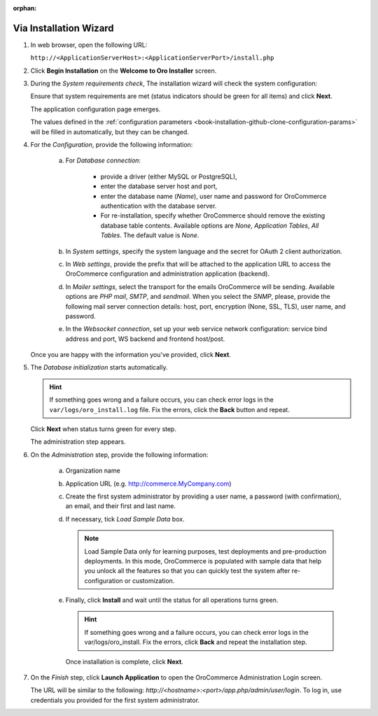 :orphan:

.. begin_installation_via_UI

Via Installation Wizard
~~~~~~~~~~~~~~~~~~~~~~~

.. See this quick preview of the installation wizard steps:

.. .. raw:: HTML <iframe width="560" height="315" src="https://www.youtube.com/embed/5rS-G2bcRzg" frameborder="0" allowfullscreen></iframe>

1. In web browser, open the following URL:

   ``http://<ApplicationServerHost>:<ApplicationServerPort>/install.php``

2. Click **Begin Installation** on the **Welcome to Oro Installer** screen.

.. _a-1-check-system-requirements:

3. During the *System requirements check*, The installation wizard will check the system configuration:

   .. image:: ../../platform/img/installation/wizard-1.png

   Ensure that system requirements are met (status indicators should be green for all items) and click **Next**.

   .. _a-2-configuration:

   The application configuration page emerges.

   .. image:: ../../platform/img/installation/wizard-2.png

   The values defined in the :ref:`configuration parameters <book-installation-github-clone-configuration-params>` will be filled in automatically, but they can be changed.

4. For the *Configuration*, provide the following information:

     a) For *Database connection*:

     		* provide a driver (either MySQL or PostgreSQL),
     		* enter the database server host and port,
     		* enter the database name (*Name*), user name and password for OroCommerce authentication with the database server.
     		* For re-installation, specify whether OroCommerce should remove the existing database table contents. Available options are *None*, *Application Tables*, *All Tables*. The default value is *None*.

     b) In *System settings*, specify the system language and the secret for OAuth 2 client authorization.
     c) In *Web settings*, provide the prefix that will be attached to the application URL to access the OroCommerce configuration and administration application (backend).
     d) In *Mailer settings*, select the transport for the emails OroCommerce will be sending. Available options are *PHP mail*, *SMTP*, and *sendmail*. When you select the *SNMP*, please, provide the following mail server connection details: host, port, encryption (None, SSL, TLS), user name, and password.
     e) In the *Websocket connection*, set up your web service network configuration: service bind address and port, WS backend and frontend host/post.

   Once you are happy with the information you've provided, click **Next**.

   .. _a-3-database-initialization:

5. The *Database initialization* starts automatically.

   .. image:: ../../platform/img/installation/wizard-3.png

   .. hint:: If something goes wrong and a failure occurs, you can check error logs in the ``var/logs/oro_install.log`` file. Fix the errors, click the **Back** button and repeat.

   Click **Next** when status turns green for every step.

   .. _a-4-administration-setup:

   The administration step appears.

   .. image:: ../../platform/img/installation/wizard-4.png

6. On the *Administration* step, provide the following information:

     a) Organization name
     b) Application URL (e.g. http://commerce.MyCompany.com)
     c) Create the first system administrator by providing a user name, a password (with confirmation), an email, and their first and last name.
     d) If necessary, tick *Load Sample Data* box.

        .. note:: Load Sample Data only for learning purposes, test deployments and pre-production deployments. In this mode, OroCommerce is populated with sample data that help you unlock all the features so that you can quickly test the system after re-configuration or customization.

     .. _a-5-finalization:

     e) Finally, click **Install** and wait until the status for all operations turns green.

        .. image:: ../../platform/img/installation/wizard-5.png

        .. hint:: If something goes wrong and a failure occurs, you can check error logs in the var/logs/oro_install. Fix the errors, click **Back** and repeat the installation step.

        Once installation is complete, click **Next**.

.. _a-6-launch-the-application:

7. On the *Finish* step, click **Launch Application** to open the OroCommerce Administration Login screen.

   .. image:: ../../platform/img/installation/wizard-6.png

   The URL will  be similar to the following: *http://<hostname>:<port>/app.php/admin/user/login*. To log in, use credentials you provided for the first system administrator.

.. TODO incorporate imgs for OroCRM/OroCommerce

